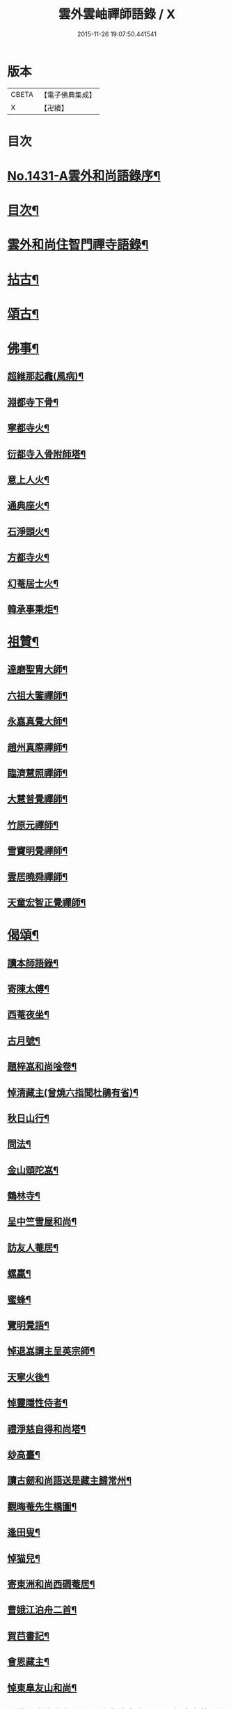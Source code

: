 #+TITLE: 雲外雲岫禪師語錄 / X
#+DATE: 2015-11-26 19:07:50.441541
* 版本
 |     CBETA|【電子佛典集成】|
 |         X|【卍續】    |

* 目次
* [[file:KR6q0361_001.txt::001-0168b1][No.1431-A雲外和尚語錄序¶]]
* [[file:KR6q0361_001.txt::0168c9][目次¶]]
* [[file:KR6q0361_001.txt::0169a2][雲外和尚住智門禪寺語錄¶]]
* [[file:KR6q0361_001.txt::0171b21][拈古¶]]
* [[file:KR6q0361_001.txt::0172b19][頌古¶]]
* [[file:KR6q0361_001.txt::0173a11][佛事¶]]
** [[file:KR6q0361_001.txt::0173a12][超維那起龕(風病)¶]]
** [[file:KR6q0361_001.txt::0173a15][淵都寺下骨¶]]
** [[file:KR6q0361_001.txt::0173a18][寧都寺火¶]]
** [[file:KR6q0361_001.txt::0173a21][衍都寺入骨附師塔¶]]
** [[file:KR6q0361_001.txt::0173b2][意上人火¶]]
** [[file:KR6q0361_001.txt::0173b5][通典座火¶]]
** [[file:KR6q0361_001.txt::0173b8][石淨頭火¶]]
** [[file:KR6q0361_001.txt::0173b11][方都寺火¶]]
** [[file:KR6q0361_001.txt::0173b14][幻菴居士火¶]]
** [[file:KR6q0361_001.txt::0173b20][韓承事秉炬¶]]
* [[file:KR6q0361_001.txt::0173c8][祖贊¶]]
** [[file:KR6q0361_001.txt::0173c9][達磨聖胄大師¶]]
** [[file:KR6q0361_001.txt::0173c13][六祖大鑒禪師¶]]
** [[file:KR6q0361_001.txt::0173c16][永嘉真覺大師¶]]
** [[file:KR6q0361_001.txt::0173c21][趙州真際禪師¶]]
** [[file:KR6q0361_001.txt::0174a2][臨濟慧照禪師¶]]
** [[file:KR6q0361_001.txt::0174a6][大慧普覺禪師¶]]
** [[file:KR6q0361_001.txt::0174a16][竹原元禪師¶]]
** [[file:KR6q0361_001.txt::0174a21][雪竇明覺禪師¶]]
** [[file:KR6q0361_001.txt::0174b4][雲居曉舜禪師¶]]
** [[file:KR6q0361_001.txt::0174b11][天童宏智正覺禪師¶]]
* [[file:KR6q0361_001.txt::0174b22][偈頌¶]]
** [[file:KR6q0361_001.txt::0174b23][讀本師語錄¶]]
** [[file:KR6q0361_001.txt::0174c2][寄陳太傅¶]]
** [[file:KR6q0361_001.txt::0174c5][西菴夜坐¶]]
** [[file:KR6q0361_001.txt::0174c8][古月號¶]]
** [[file:KR6q0361_001.txt::0174c11][題梓嵓和尚唫卷¶]]
** [[file:KR6q0361_001.txt::0174c14][悼清藏主(曾燒六指聞杜鵑有省)¶]]
** [[file:KR6q0361_001.txt::0174c17][秋日山行¶]]
** [[file:KR6q0361_001.txt::0174c20][問法¶]]
** [[file:KR6q0361_001.txt::0174c23][金山頭陀嵓¶]]
** [[file:KR6q0361_001.txt::0175a2][鶴林寺¶]]
** [[file:KR6q0361_001.txt::0175a5][呈中竺雪屋和尚¶]]
** [[file:KR6q0361_001.txt::0175a8][訪友人菴居¶]]
** [[file:KR6q0361_001.txt::0175a11][螺蠃¶]]
** [[file:KR6q0361_001.txt::0175a14][蜜蜂¶]]
** [[file:KR6q0361_001.txt::0175a17][覽明覺語¶]]
** [[file:KR6q0361_001.txt::0175a20][悼退嵓講主呈英宗師¶]]
** [[file:KR6q0361_001.txt::0175a23][天寧火後¶]]
** [[file:KR6q0361_001.txt::0175b2][悼靈隱性侍者¶]]
** [[file:KR6q0361_001.txt::0175b5][禮淨慈自得和尚塔¶]]
** [[file:KR6q0361_001.txt::0175b8][玅高臺¶]]
** [[file:KR6q0361_001.txt::0175b11][讀古劒和尚語送是藏主歸常州¶]]
** [[file:KR6q0361_001.txt::0175b14][觀晦菴先生橋圖¶]]
** [[file:KR6q0361_001.txt::0175b17][逢田叟¶]]
** [[file:KR6q0361_001.txt::0175b20][悼猫兒¶]]
** [[file:KR6q0361_001.txt::0175b23][寄東洲和尚西磵菴居¶]]
** [[file:KR6q0361_001.txt::0175c2][曹娥江泊舟二首¶]]
** [[file:KR6q0361_001.txt::0175c7][賀𦬊書記¶]]
** [[file:KR6q0361_001.txt::0175c10][會恩藏主¶]]
** [[file:KR6q0361_001.txt::0175c13][悼東臯友山和尚¶]]
** [[file:KR6q0361_001.txt::0175c16][覺菴和尚室中舉行脚明什麼邊事進云明一色邊事菴示竹篦云者個是什麼進云竹篦菴擒住痛打一頓因思前事為作一偈¶]]
** [[file:KR6q0361_001.txt::0175c18][靈隱虗舟和尚曾中三夏每室中舉不是心不是佛不是物之語三年不易是時如隔羅縠看月不敢下語後移單淨慈常提此語忽蹉口自云恁麼說話墮三惡道惜不復見者老和尚今作一偈記諸]]
** [[file:KR6q0361_001.txt::0176a4][雪竇石門和尚會中一日晨粥赴堂坐久恍惚中有人曰室中有語憑誰舉琴上無絃不必彈驚覺行粥至面前粥罷打鼓入室室中舉舉一不得舉二進云室中有語憑誰舉門云更有一句在進云琴上無絃不必彈門云去人不知者謂吾實答此話却是不知是寐語當時不曾說破今作一偈¶]]
** [[file:KR6q0361_001.txt::0176a7][遙禮烏山東叟和尚塔¶]]
** [[file:KR6q0361_001.txt::0176a10][謝天童和尚相訪¶]]
** [[file:KR6q0361_001.txt::0176a13][寄大報國斷岸和尚¶]]
** [[file:KR6q0361_001.txt::0176a16][悼棲真古帆和尚¶]]
** [[file:KR6q0361_001.txt::0176a18][送人游錢塘]]
** [[file:KR6q0361_001.txt::0176b4][會獨木和尚¶]]
** [[file:KR6q0361_001.txt::0176b7][謝高縣尹¶]]
** [[file:KR6q0361_001.txt::0176b10][再遊吳寺¶]]
** [[file:KR6q0361_001.txt::0176b13][送立維那遊天台¶]]
** [[file:KR6q0361_001.txt::0176b16][會觀藏主¶]]
** [[file:KR6q0361_001.txt::0176b19][寄虗室和尚¶]]
** [[file:KR6q0361_001.txt::0176b22][寄育王東生和尚¶]]
** [[file:KR6q0361_001.txt::0176b24][寄廣恩藏山和尚]]
** [[file:KR6q0361_001.txt::0176c4][畵荷花二首¶]]
** [[file:KR6q0361_001.txt::0176c9][夏夜¶]]
** [[file:KR6q0361_001.txt::0176c12][借意¶]]
** [[file:KR6q0361_001.txt::0176c15][聞杜䳌¶]]
** [[file:KR6q0361_001.txt::0176c18][明定¶]]
** [[file:KR6q0361_001.txt::0176c21][送陳學錄求仕¶]]
** [[file:KR6q0361_001.txt::0176c24][次韻栯堂和尚¶]]
** [[file:KR6q0361_001.txt::0177a3][記夢二首¶]]
** [[file:KR6q0361_001.txt::0177a8][秋鶯¶]]
** [[file:KR6q0361_001.txt::0177a11][秋夜看月¶]]
** [[file:KR6q0361_001.txt::0177a14][寄鹿苑仲章師兄¶]]
** [[file:KR6q0361_001.txt::0177a17][寄象田曇藏主¶]]
** [[file:KR6q0361_001.txt::0177a20][寄象山萬松檢察諸晜季¶]]
** [[file:KR6q0361_001.txt::0177a23][寄大白古林首座¶]]
** [[file:KR6q0361_001.txt::0177b2][會法眷澤藏主¶]]
** [[file:KR6q0361_001.txt::0177b5][寄東禪宗周講主¶]]
** [[file:KR6q0361_001.txt::0177b8][題紫石禪房小池¶]]
** [[file:KR6q0361_001.txt::0177b11][寄同源師兄歸受業¶]]
** [[file:KR6q0361_001.txt::0177b14][寄陳掌書兼簡閬朋先生¶]]
** [[file:KR6q0361_001.txt::0177b17][寄蘭屋府教¶]]
** [[file:KR6q0361_001.txt::0177b20][題宣侍者行卷¶]]
** [[file:KR6q0361_001.txt::0177b23][勉日藏主書楞嚴¶]]
** [[file:KR6q0361_001.txt::0177c2][答太白宗藏主¶]]
** [[file:KR6q0361_001.txt::0177c5][答止侍者¶]]
** [[file:KR6q0361_001.txt::0177c8][寄象山延壽無象和尚¶]]
** [[file:KR6q0361_001.txt::0177c11][寄象田斗山和尚¶]]
** [[file:KR6q0361_001.txt::0177c14][寄智門石心和尚¶]]
** [[file:KR6q0361_001.txt::0177c17][岫家居昌國南海上安期先生煉丹之地鄉曰安期憶十歲時父𢹂至于家山囑之曰吾死當葬此地南水上時正朝此處可以蔭汝父死日奉遺言而葬焉家廢後岫出家從釋為僧來多病多難幸不致死今已六十二歲雖學佛無所知粗明善惡因果不墮凡愚數中實父遺言所及今作一偈以代墓誌云¶]]
** [[file:KR6q0361_001.txt::0178a2][哭昌化美父章上舍¶]]
** [[file:KR6q0361_001.txt::0178a5][竹所溫府教¶]]
** [[file:KR6q0361_001.txt::0178a8][寄西野先生¶]]
** [[file:KR6q0361_001.txt::0178a11][寄常樂岊山和尚¶]]
** [[file:KR6q0361_001.txt::0178a14][寄保寧無門講主¶]]
** [[file:KR6q0361_001.txt::0178a17][題汶藏主行卷¶]]
** [[file:KR6q0361_001.txt::0178a20][寄昌化治平和尚¶]]
** [[file:KR6q0361_001.txt::0178a23][百舌¶]]
** [[file:KR6q0361_001.txt::0178b2][寄五師北山講主¶]]
** [[file:KR6q0361_001.txt::0178b5][楚心蓀維那¶]]
** [[file:KR6q0361_001.txt::0178b8][答法華東洲和尚¶]]
** [[file:KR6q0361_001.txt::0178b11][答源侍者¶]]
** [[file:KR6q0361_001.txt::0178b14][病起¶]]
** [[file:KR6q0361_001.txt::0178b17][憶錢塘¶]]
** [[file:KR6q0361_001.txt::0178b20][與大知客¶]]
** [[file:KR6q0361_001.txt::0178b23][憶母二首¶]]
* [[file:KR6q0361_001.txt::0178c4][序䟦等¶]]
** [[file:KR6q0361_001.txt::0178c5][南遊集序¶]]
** [[file:KR6q0361_001.txt::0178c10][東歸集序¶]]
** [[file:KR6q0361_001.txt::0178c14][䟦備用清規¶]]
** [[file:KR6q0361_001.txt::0178c23][宗門嗣法論(為璵書記)¶]]
** [[file:KR6q0361_001.txt::0179a7][東明日和尚住白雲山寶慶禪寺諸山疏¶]]
* [[file:KR6q0361_001.txt::0179b1][No.1431-B天童雲外禪師傳¶]]
* [[file:KR6q0361_001.txt::0179c11][No.1431-C附錄¶]]
** [[file:KR6q0361_001.txt::0179c12][師贊東明日和尚頂相曰¶]]
** [[file:KR6q0361_001.txt::0179c20][東明錄序¶]]
** [[file:KR6q0361_001.txt::0180a7][禪林頌古集䟦¶]]
** [[file:KR6q0361_001.txt::0180a19][雲外和尚再住天童諸山疏¶]]
** [[file:KR6q0361_001.txt::0180b4][雲外和尚住天童諸山疏¶]]
** [[file:KR6q0361_001.txt::0180b12][哭雲外老人東明慧日和尚¶]]
* [[file:KR6q0361_001.txt::0180b14][No.1431-D書鋟雲外岫禪師語錄後¶]]
* [[file:KR6q0361_001.txt::0180c7][No.1431-E日本鍥雲外岫和尚智門語錄緣起¶]]
* 卷
** [[file:KR6q0361_001.txt][雲外雲岫禪師語錄 1]]

